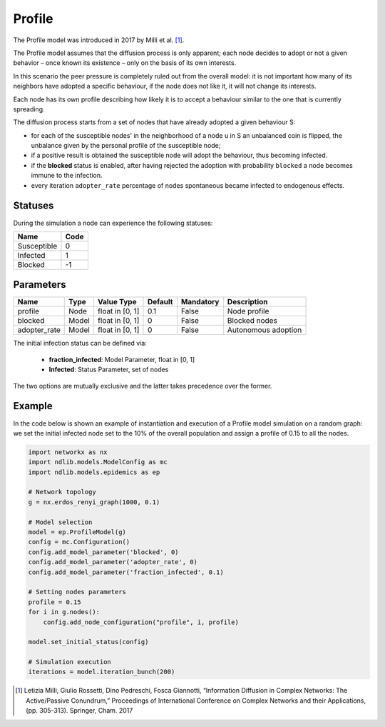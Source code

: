 *******
Profile
*******
The Profile model was introduced in 2017 by Milli et al. [#]_.


The Profile model assumes that the diffusion process is only apparent; each node decides to adopt or not a given behavior – once known its existence – only on the basis of its own interests. 

In this scenario the peer pressure is completely ruled out from the overall model: it is not important how many of its neighbors have adopted a specific behaviour, if the node does not like it, it will not change its interests. 

Each node has its own profile describing how likely it is to accept a behaviour similar to the one that is currently spreading.

The diffusion process starts from a set of nodes that have already adopted a given behaviour S:

- for each of the susceptible nodes' in the neighborhood of a node u in S an unbalanced coin is flipped, the unbalance given by the personal profile of the susceptible node;
- if a positive result is obtained the susceptible node will adopt the behaviour, thus becoming infected.
- if the **blocked** status is enabled, after having rejected the adoption with probability ``blocked`` a node becomes immune to the infection.
- every iteration ``adopter_rate`` percentage of nodes spontaneous became infected to endogenous effects.



--------
Statuses
--------

During the simulation a node can experience the following statuses:

===========  ====
Name         Code
===========  ====
Susceptible  0
Infected     1
Blocked      -1
===========  ====

----------
Parameters
----------

============  =====  ===============  =======  =========  ===================
Name          Type   Value Type       Default  Mandatory  Description
============  =====  ===============  =======  =========  ===================
profile       Node   float in [0, 1]   0.1     False      Node profile
blocked       Model  float in [0, 1]   0       False      Blocked nodes
adopter_rate  Model  float in [0, 1]   0       False      Autonomous adoption
============  =====  ===============  =======  =========  ===================

The initial infection status can be defined via:

    - **fraction_infected**: Model Parameter, float in [0, 1]
    - **Infected**: Status Parameter, set of nodes

The two options are mutually exclusive and the latter takes precedence over the former.


-------
Example
-------

In the code below is shown an example of instantiation and execution of a Profile model simulation on a random graph: we set the initial infected node set to the 10% of the overall population and assign a profile of 0.15 to all the nodes.

.. code-block:: python

    import networkx as nx
    import ndlib.models.ModelConfig as mc
    import ndlib.models.epidemics as ep

    # Network topology
    g = nx.erdos_renyi_graph(1000, 0.1)

    # Model selection
    model = ep.ProfileModel(g)
    config = mc.Configuration()
    config.add_model_parameter('blocked', 0)
    config.add_model_parameter('adopter_rate', 0)
    config.add_model_parameter('fraction_infected', 0.1)

    # Setting nodes parameters
    profile = 0.15
    for i in g.nodes():
        config.add_node_configuration("profile", i, profile)

    model.set_initial_status(config)

    # Simulation execution
    iterations = model.iteration_bunch(200)
    
.. [#] Letizia Milli, Giulio Rossetti, Dino Pedreschi, Fosca Giannotti, “Information Diffusion in Complex Networks: The Active/Passive Conundrum,” Proceedings of International Conference on Complex Networks and their Applications, (pp. 305-313). Springer, Cham. 2017

